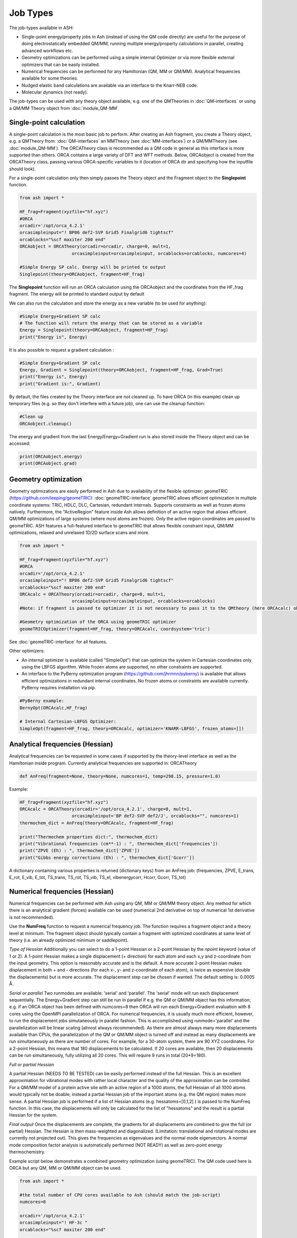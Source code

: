 ==========================
Job Types
==========================

The job-types available in ASH:

- Single-point energy/property jobs in Ash (instead of using the QM code directly) are useful for the purpose of doing electrostatically embedded QM/MM, running multiple energy/property calculations in parallel, creating advanced workflows etc.
- Geometry optimizations can be performed using a simple internal Optimizer or via more flexible external optimizers that can be easily installed.
- Numerical frequencies can be performed for any Hamiltonian (QM, MM or QM/MM). Analytical frequencies available for some theories.
- Nudged elastic band calculations are available via an interface to the Knarr-NEB code.
- Molecular dynamics (not ready).

The job-types can be used with any theory object available, e.g. one of the QMTheories in :doc:`QM-interfaces` or using
a QM/MM Theory object from :doc:`module_QM-MM`

###########################
Single-point calculation
###########################
A single-point calculation is the most basic job to perform.
After creating an Ash fragment, you create a Theory object, e.g. a QMTheory from: :doc:`QM-interfaces` an
MMTheory (see :doc:`MM-interfaces`) or a QM/MMTheory (see :doc:`module_QM-MM`).
The ORCATheory class is recommended as a QM code in general as this interface is more supported than others.
ORCA contains a large variety of DFT and WFT methods.
Below, ORCAobject is created from the ORCATheory class, passing various ORCA-specific variables to it
(location of ORCA dir and specifying how the inputfile should look).

For a single-point calculation only then simply passes the Theory object and the Fragment object to the **Singlepoint**
function.

.. code-block:: python

    from ash import *

    HF_frag=Fragment(xyzfile="hf.xyz")
    #ORCA
    orcadir='/opt/orca_4.2.1'
    orcasimpleinput="! BP86 def2-SVP Grid5 Finalgrid6 tightscf"
    orcablocks="%scf maxiter 200 end"
    ORCAobject = ORCATheory(orcadir=orcadir, charge=0, mult=1,
                        orcasimpleinput=orcasimpleinput, orcablocks=orcablocks, numcores=4)

    #Simple Energy SP calc. Energy will be printed to output
    Singlepoint(theory=ORCAobject, fragment=HF_frag)


The **Singlepoint** function will run an ORCA calculation using the ORCAobject and the coordinates from the HF_frag fragment.
The energy will be printed to standard output by default

We can also run the calculation and store the energy as a new variable (to be used for anything):

.. code-block:: python

    #Simple Energy+Gradient SP calc
    # The function will return the energy that can be stored as a variable
    Energy = Singlepoint(theory=ORCAobject, fragment=HF_frag)
    print("Energy is", Energy)

It is also possible to request a gradient calculation :

.. code-block:: python

    #Simple Energy+Gradient SP calc
    Energy, Gradient = Singlepoint(theory=ORCAobject, fragment=HF_frag, Grad=True)
    print("Energy is", Energy)
    print("Gradient is:", Gradient)


By default, the files created by the Theory interface are not cleaned up. To have ORCA (in this example) clean up
temporary files (e.g. so they don't interfere with a future job), one can use the cleanup function:

.. code-block:: python

    #Clean up
    ORCAobject.cleanup()


The energy and gradient from the last Energy/Energy+Gradient run is also stored inside the Theory object and can be accessed:

.. code-block:: python

    print(ORCAobject.energy)
    print(ORCAobject.grad)




###########################
Geometry optimization
###########################
Geometry optimizations are easily performed in Ash due to availability of the flexible optimizer: geomeTRIC (https://github.com/leeping/geomeTRIC): :doc:`geomeTRIC-interface`
geomeTRIC allows efficient optimization in multiple coordinate systems: TRIC, HDLC, DLC, Cartesian, redundant internals. Supports constraints as well as frozen atoms natively. Furthermore, the "ActiveRegion" feature inside Ash allows definition of an active region that allows efficient QM/MM optimizations of large systems (where most atoms are frozen). Only the active region coordinates are passed to geomeTRIC.
ASH features a full-featured interface to geomeTRIC that allows flexible constraint input, QM/MM optimizations, relaxed and unrelaxed 1D/2D surface scans and more.

.. code-block:: python

    from ash import *

    HF_frag=Fragment(xyzfile="hf.xyz")
    #ORCA
    orcadir='/opt/orca_4.2.1'
    orcasimpleinput="! BP86 def2-SVP Grid5 Finalgrid6 tightscf"
    orcablocks="%scf maxiter 200 end"
    ORCAcalc = ORCATheory(orcadir=orcadir, charge=0, mult=1,
                        orcasimpleinput=orcasimpleinput, orcablocks=orcablocks)
    #Note: if fragment is passed to optimizer it is not necessary to pass it to the QMtheory (here ORCAcalc) object

    #Geometry optimization of the ORCA using geomeTRIC optimizer
    geomeTRICOptimizer(fragment=HF_frag, theory=ORCAcalc, coordsystem='tric')


See :doc:`geomeTRIC-interface` for all features.

Other optimizers:

- An internal optimizer is available (called "SimpleOpt") that can optimize the system in Cartesian coordinates only using the LBFGS algorithm. While frozen atoms are supported, no other constraints are supported.
- An interface to the PyBerny optimization program (https://github.com/jhrmnn/pyberny) is available that allows efficient optimizations in redundant internal coordinates. No frozen atoms or constraints are available currently. PyBerny requires installation via pip.

.. code-block:: python

    #PyBerny example:
    BernyOpt(ORCAcalc,HF_frag)

    # Internal Cartesian-LBFGS Optimizer:
    SimpleOpt(fragment=HF_frag, theory=ORCAcalc, optimizer='KNARR-LBFGS', frozen_atoms=[])


################################
Analytical frequencies (Hessian)
################################
Analytical frequencies can be requested in some cases if supported by the theory-level interface as well as the Hamiltonian inside program.
Currently analytical frequencies are supported in: ORCATheory



.. code-block:: python

    def AnFreq(fragment=None, theory=None, numcores=1, temp=298.15, pressure=1.0)


Example:

.. code-block:: python

    HF_frag=Fragment(xyzfile="hf.xyz")
    ORCAcalc = ORCATheory(orcadir='/opt/orca_4.2.1', charge=0, mult=1,
                        orcasimpleinput='BP def2-SVP def2/J', orcablocks="", numcores=1)
    thermochem_dict = AnFreq(theory=ORCAcalc, fragment=HF_frag)

    print("Thermochem properties dict:", thermochem_dict)
    print("Vibrational frequencies (cm**-1) : ", thermochem_dict['frequencies'])
    print("ZPVE (Eh) : ", thermochem_dict['ZPVE'])
    print("Gibbs energy corrections (Eh) : ", thermochem_dict['Gcorr'])

A dictionary containing various properties is returned (dictionary keys) from an AnFreq job:
(frequencies, ZPVE, E_trans, E_rot, E_vib, E_tot, TS_trans, TS_rot, TS_vib, TS_el, vibenergycorr, Hcorr, Gcorr, TS_tot)

################################
Numerical frequencies (Hessian)
################################
Numerical frequencies can be performed with Ash using any QM, MM or QM/MM theory object.
Any method for which there is an analytical gradient (forces) available can be used (numerical 2nd derivative on top of numerical 1st derivative is not recommended).

Use the **NumFreq** function to request a numerical frequency job. The function requires a fragment object and a theory level at minimum.
The fragment object should typically contain a fragment with optimized coordinates at same level of theory (i.e. an already optimized minimum or saddlepoint).

*Type of Hessian*
Additionally you can select to do a 1-point Hessian or a 2-point Hessian by the *npoint* keyword (value of 1 or 2).
A 1-point Hessian makes a single displacement (+ direction) for each atom and each x,y and z-coordinate from the input geometry. This option is reasonably accurate and is the default.
A more accurate 2-point Hessian makes displacement in both + and - directions (for each x-, y- and z-coordinate of each atom), is twice as expensive (double the displacements)
but is more accurate.
The displacement step can be chosen if wanted. The default setting is: 0.0005 Å.

*Serial or parallel*
Two runmodes are available: 'serial' and 'parallel'. The 'serial' mode will run each displacement sequentially.
The Energy+Gradient step can still be run in parallel if e.g. the QM or QM/MM object has this information;
e.g. if an ORCA object has been defined with numcores=8 then ORCA will run each Energy+Gradient evaluation with 8 cores using the OpenMPI parallelization of ORCA.
For numerical frequencies, it is usually much more efficient, however, to run the displacement jobs simutaneously in parallel fashion.
This is accomplished using runmode='parallel' and the parallelization will be linear scaling (almost always recommended).
As there are almost always many more displacements available than CPUs, the parallelization of the QM or QM/MM object is turned off and instead as many displacements
are run simultaneously as there are number of cores. For example, for a 30-atom system, there are 90 XYZ coordinates. For a 2-point Hessian, this means
that 180 displacements to be calculated. If 20 cores are available, then 20 displacements can be run simultaneously, fully utilizing all 20 cores.
This will require 9 runs in total (20*9=180).

*Full or partial Hessian*

A partial Hessian (NEEDS TO BE TESTED) can be easily performed instead of the full Hessian. This is an excellent approximation for vibrational modes with rather local character
and the quality of the approximation can be controlled. For a QM/MM model of a protein active site with an active region of a 1000 atoms, the full Hessian
of all 1000 atoms would typically not be doable; instead a partial Hessian job of the important atoms (e.g. the QM region) makes more sense.
A partial Hessian job is performed if a list of Hessian atoms (e.g. hessatoms=[0,1,2] ) is passed to the NumFreq function. In this case, the displacements
will only be calculated for the list of "hessatoms" and the result is a partial Hessian for the system.

*Final output*
Once the displacements are complete, the gradients for all displacements are combined to give the full (or partial) Hessian.
The Hessian is then mass-weighted and diagonalized. (Limitation: translational and rotational modes are currently not projected out).
This gives the frequencies as eigenvalues and the normal mode eigenvectors.
A normal mode composition factor analysis is automatically performed (NOT READY) as well as zero-point energy thermochemistry.


Example script below demonstrates a combined geometry optimization (using geomeTRIC).
The QM code used here is ORCA but any QM, MM or QM/MM object can be used.

.. code-block:: python

    from ash import *

    #the total number of CPU cores available to Ash (should match the job-script)
    numcores=8

    orcadir='/opt/orca_4.2.1'
    orcasimpleinput="! HF-3c "
    orcablocks="%scf maxiter 200 end"

    reactstring="""
       C  -2.66064921   -0.44148342    0.02830018
       H  -2.26377685   -1.23173358    0.68710920
       H  -2.29485851   -0.62084858   -0.99570465
       H  -2.27350346    0.53131334    0.37379014
       F  -4.03235214   -0.44462811    0.05296388
    """
    Reactant=Fragment(coordsstring=reactstring)

    #Calculator object without frag. numcores=8 is used here for parallelizing ORCA during optimization.
    ORCAcalc = ORCATheory(orcadir=orcadir, charge=0, mult=1, orcasimpleinput=orcasimpleinput, orcablocks=orcablocks, numcores=numcores)

    #Geometry optimization of Reactant object and ORCAcalc theory object.
    #Each Energy+Grad step is parallelized by ORCA.
    geomeTRICOptimizer(theory=ORCAcalc,fragment=Reactant)


    #Numfreq job. A 1-point or 2-point Hessian can be requested.
    # Either serial or parallell runmode can be used.
    # For parallel: Ash will use the number of cores given to run same number of displacments simultaneouslyu.
    #ORCA parallelization is turned off automatically.

    #Serial mode:
    freqresult = NumFreq(fragment=Reactant, theory=ORCAcalc, npoint=2, runmode='serial')
    #Parallel mode:
    freqresult = NumFreq(fragment=Reactant, theory=ORCAcalc, npoint=2, runmode='parallel', numcores=numcores)

    print("freqresult:", freqresult)
    #The resulting object from a NumFreq calculation is a dictionary (here called freqresult)
    # It contains the calculated frequencies and results from the Thermochemical analysis.
    #Individual items from the dictionary can be accessed by specifying the dictionary key:
    # Available keys: frequencies, ZPVE, vibenergy, transenergy, rotenergy, vibenergy, vibenergycorr
    # TO BE FINISHED...
    print("Frequencies : ", freqresult['frequencies])
    print("ZPVE : ", freqresult['ZPVE])


##################################
Nudged Elastic Band Calculations
##################################

Through an interface to an external code, nudged elastic band (NEB) calculations are possible.
Both regular NEB and CI-NEB calculations are possible.
See :doc:`knarr-interface`

Any QM or QM/MM Hamiltonian can be used.

.. code-block:: python

    from ash import *
    import interface_knarr

    Reactant=Fragment(xyzfile="react.xyz")
    Product=Fragment(xyzfile="prod.xyz")

    #Calculator object without frag
    xtbcalc = xTBTheory(charge=0, mult=1, xtbmethod='GFN2', runmode='library')

    interface_knarr.NEB(reactant=Reactant, product=Product, theory=xtbcalc, images=10, CI=True)


###########################
Surface scans
###########################
Potential Energy Surfaces can be conveniently scanned in ASH using the **calc_surface function** that uses the **geometric** optimization library.
Both unrelaxed and relaxed scans be calculated, using either 1 and 2 reaction coordinates.

The calc_surface function takes a fragment object and theory object as input. The type of scan is specified ('Unrelaxed' or 'Relaxed') and
then either 1 or 2 reaction coordinates are specified via keyword arguments: RC1_type, RC1_range and RC1_indices (and RC2 versions if using two reaction coordinates).

- The RC1_type/RC2_type keyword can be: 'bond', 'angle' or 'dihedral'.
- The RC1_indices/RC2_indices keyword defines the atom indices for the bond/angle/dihedral. Note: ASH counts from zero.
- The RC1_range/RC2_range keyword species the start coordinate, end coordinate and the stepsize (Å units for bonds, ° for angles/dihedrals).

The resultfile keyword should be used to specify the name of the file that contains the results of the scan ( format: coord1 coord2 energy).
This file can be used to restart an incomplete/failed scan. If ASH finds this file in the same dir as the script, it will read the data and skip unneeded calculations.
Default name : 'surface_results.txt'


**calc_surface** returns a dictionary of total energies for each surface point. The key is a tuple of coordinate value and the value is the energy, i.e.
(RC1value,RC2value) : energy

**1D scan:**

.. code-block:: python

    surfacedictionary = calc_surface(fragment=frag, theory=ORCAcalc, scantype='Unrelaxed', resultfile='surface_results.txt', 
    runmode='serial', RC1_range=[180,110,-10], RC1_type='angle', RC1_indices=[1,0,2], keepoutputfiles=True)

**2D scan:**

If both RC1 and RC2 keywords are provided then a 2D scan will be calculated.

.. code-block:: python

    surfacedictionary = calc_surface(fragment=frag, theory=ORCAcalc, scantype='Unrelaxed', resultfile='surface_results.txt', runmode='serial',
        RC1_type='bond', RC1_range=[2.0,2.2,0.01], RC1_indices=[[0,1],[0,2]], RC2_range=[180,110,-10], 
        RC2_type='angle', RC2_indices=[1,0,2], keepoutputfiles=True)

NOTE: It is possible to have each chosen reaction coordinate apply to multiple sets of atom indices by specifying a list of lists.
In the 2D scan example above, the RC1_indices keyword (a 'bond' reaction coordinate) will apply to both atoms [0,1] as well as [0,2].
This makes sense when preserving symmetry of a system e.g. the O-H bonds in H2O.

NOTE: Currently the runmode is serial which means that one surface point is run after the other and only the theory level can be parallelized.
A future parallel runmode will become available where X surfacepoints can be run simultaneously using X available cores.

Other options to calc_surface:

- coordsystem  (for geomeTRICOptimizer, default: 'dlc'. Other options: 'hdlc' and 'tric')
- maxiter (for geomeTRICOptimizer,default : 50)
- extraconstraints (for geomeTRICOptimizer, default : None. dictionary of additional constraints. Same syntax as constraints in **geomeTRICOptimizer**)
- convergence_setting (for geomeTRICOptimizer, same syntax as in **geomeTRICOptimizer**)
- keepoutputfiles  (Boolean, keep outputfiles for each point. Default is True. )
- keepmofiles (Boolean, keep MO files for each point in a directory. Default is False.)

**Working with a previous scan from collection of XYZ files**

If a surface scan has already been performed, it's possible to use the created XYZ-files and calculate single-point energies or optimizations for each surfacepoint with
any level of theory.

We can use the **calc_surface_fromXYZ** function to read in previous XYZ-files (named like this: RC1_2.0-RC2_180.0.xyz for a 2D scan and like this: RC1_2.0.xyz for a 1D scan).
These files should have been created from **calc_surface** already (present in surface_xyzfiles results directory).
By providing a theory level object we can then easily perform single-point calculations for each surface point or alternatively relax the structures employing constraints.
The results is a dictionary like before.

.. code-block:: python

    #Directory of XYZ files. Can be full path or relative path.
    surfacedir = '/users/home/ragnarbj/Fe2S2Cl4/PES/Relaxed-Scan-test1/SP-DLPNOCC/surface_xyzfiles'

    #Calculate surface from collection of XYZ files. Will read old surface-results.txt file if requested (resultfile="surface-results.txt")
    #Unrelaxed single-point job
    surfacedictionary = calc_surface_fromXYZ(xyzdir=surfacedir, scantype='Unrelaxed', theory=ORCAcalc, dimension=2, resultfile='surface_results.txt' )

    #Relaxed optimization job. A geometry optimization with constraints will be done for each point
    #The RC1_type and RC1_indices (and RC2_type and RC2_indices for a 2D scan) also need to be provided
    surfacedictionary = calc_surface_fromXYZ(xyzdir=surfacedir, scantype='Relaxed', theory=ORCAcalc, dimension=2, resultfile='surface_results.txt',
                        coordsystem='dlc', maxiter=50, extraconstraints=None, convergence_setting=None,
                        RC1_type='bond', RC1_indices=[[0,1],[0,2]], RC2_type='angle', RC2_indices=[1,0,2])


Other options:

- keepoutputfiles=True  (outputfile for each point is saved in a directory. Default True)
- keepmofiles=False (Boolean, MO-file for each point is saved in a directory. Default False)
- read_mofiles=False (Boolean: Read MO-files from directory if True. Default False.)
- mofilesdir=path   (Directory path containing MO-files (GBW files if ORCA) )
- ActiveRegion= True/False
- actatoms=list  (list of active atoms if doing relaxed scan)

**Plotting**

The final result of the scan is stored in a dictionary (named 'surfacedictionary' in the examples above) and can be easily
plotted by giving the dictionary as input to plotting functions (based on Matplotlib).
See :doc:`module_plotting`) page.

The dictionary has the format: (coord1,coord2) : energy  for a 2D scan  and (coord1) : energy for a 1D scan
where (coord1,coord2)/(coord1) is a tuple of floats and energy is the total energy as a float.

A dictionary using data from a previous job (stored e.g. in surface_results.txt) can be created via the **read_surfacedict_from_file** function:

.. code-block:: python

    surfacedictionary = read_surfacedict_from_file("surface_results.txt", dimension=1)



###########################
Saddle-point optimization
###########################

Not yet ready



###########################
Molecular Dynamics
###########################

Native molecular dynamics has not yet been implemented in ASH.
However, it is possible to do conveniently do classical molecular dynamics via OpenMM if a system has been set up using OpenMMTheory.
See :doc:`OpenMM-interface`



